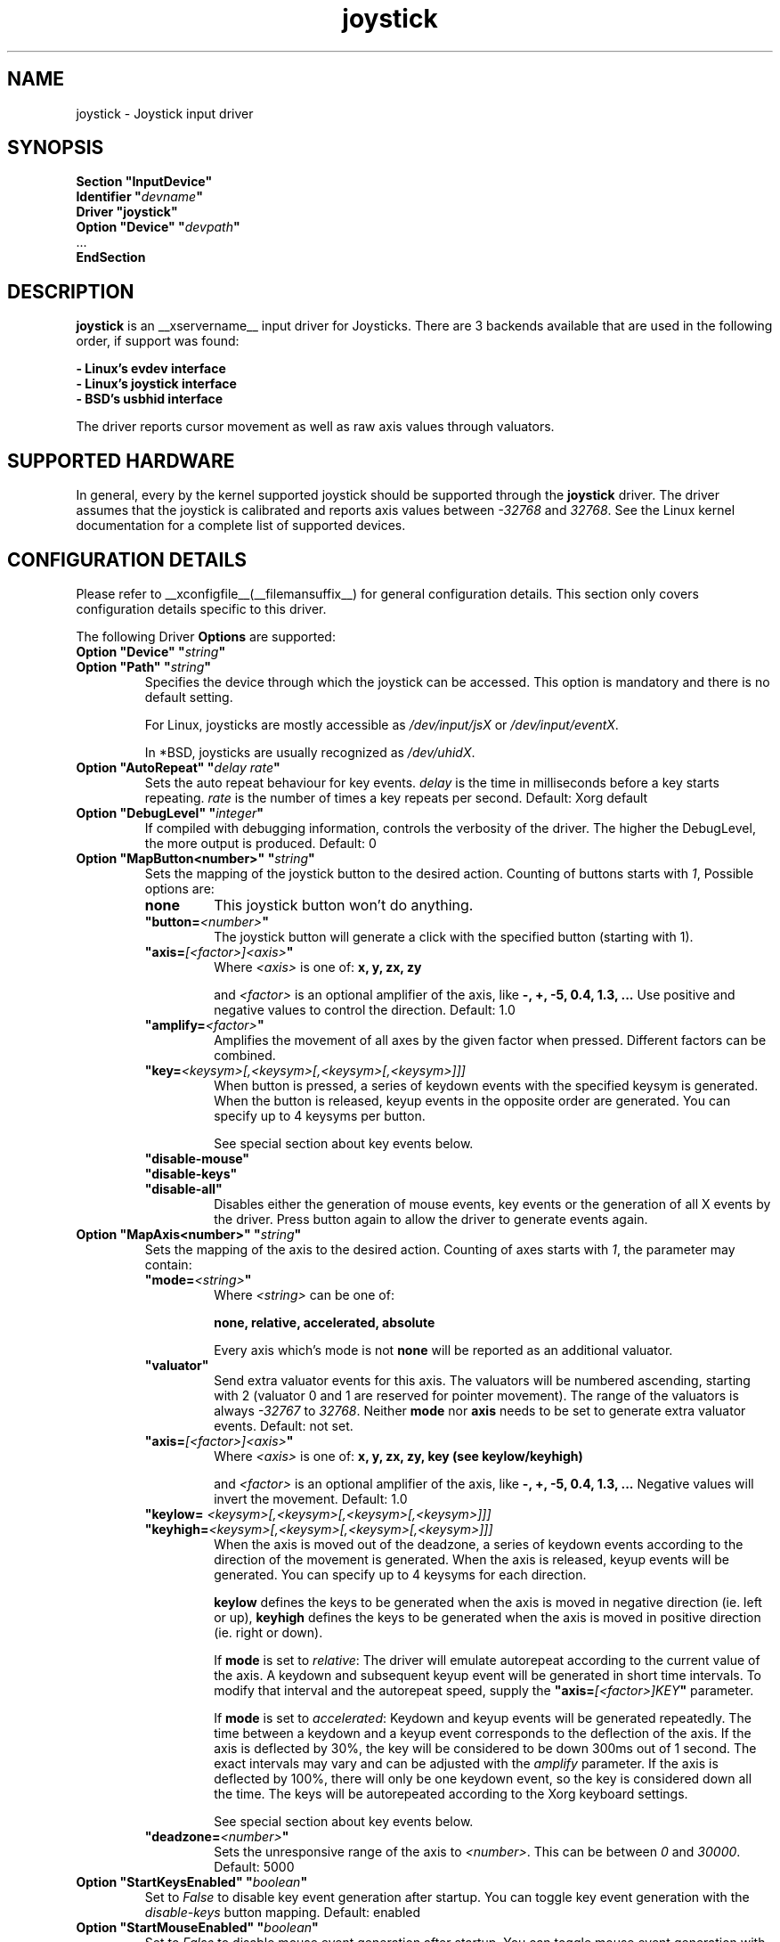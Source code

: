 .\" shorthand for double quote that works everywhere.
.ds q \N'34'
.TH joystick __drivermansuffix__ __vendorversion__
.SH NAME
joystick \- Joystick input driver
.SH SYNOPSIS
.nf
.B "Section \*qInputDevice\*q"
.BI "  Identifier \*q" devname \*q
.B  "  Driver \*qjoystick\*q"
.BI "  Option \*qDevice\*q   \*q" devpath \*q
\ \ ...
.B EndSection
.fi
.SH DESCRIPTION
.B joystick
is an __xservername__ input driver for Joysticks. There are 3 backends available that are used in the following order, if support was found:

.nf
.B - Linux's evdev interface
.B - Linux's joystick interface
.B - BSD's usbhid interface
.fi

The driver reports cursor movement
as well as raw axis values through valuators. 

.SH SUPPORTED HARDWARE
In general, every by the kernel supported joystick should be supported through the
.B joystick
driver. The driver assumes that the joystick is calibrated and reports axis values
between 
.IR "-32768 " and " 32768" .
See the Linux kernel documentation for a complete list of supported devices. 

.SH CONFIGURATION DETAILS
Please refer to __xconfigfile__(__filemansuffix__) for general configuration
details.  This section only covers configuration details specific to this
driver.
.PP
The following Driver
.B Options
are supported:
.TP 7
.BI "Option \*qDevice\*q \*q" string \*q
.TP 7
.BI "Option \*qPath\*q \*q" string \*q
Specifies the device through which the joystick can be accessed. This option is mandatory and there is no default setting.

For Linux, joysticks are mostly accessible as
.IR /dev/input/jsX " or " /dev/input/eventX .

In *BSD, joysticks are usually recognized as 
.IR /dev/uhidX .
.TP 7
.BI "Option \*qAutoRepeat\*q \*q" "delay rate" \*q
Sets the auto repeat behaviour for key events.
.I delay
is the time in milliseconds before a key starts repeating.
.I rate
is the number of times a key repeats per second.  Default: Xorg default
.TP 7
.BI "Option \*qDebugLevel\*q \*q" integer \*q
If compiled with debugging information, controls the verbosity of the driver.
The higher the DebugLevel, the more output is produced.
Default: 0
.TP 7
.BI "Option \*qMapButton<number>\*q \*q" string \*q
Sets the mapping of the joystick button to the desired action. Counting of buttons starts with 
.IR 1 ,
Possible options are:
.RS 7
.TP 7
.B "none"
This joystick button won't do anything.
.TP 7
.BI "\*qbutton="<number> \*q
The joystick button will generate a click with the specified button (starting with 1).
.TP 7
.BI "\*qaxis="[<factor>]<axis> \*q
Where
.I <axis>
is one of:
.B x, y, zx, zy

and 
.I <factor>
is an optional amplifier of the axis, like
.B -, +, -5, 0.4, 1.3, ...
Use positive and negative values to control the direction. Default: 1.0
.TP 7
.BI "\*qamplify="<factor> \*q
Amplifies the movement of all axes by the given factor when pressed. Different
factors can be combined.
.TP 7
.BI "\*qkey="<keysym>[,<keysym>[,<keysym>[,<keysym>]]]
When button is pressed, a series of keydown events with the specified keysym is
generated. When the button is released, keyup events in the opposite
order are generated. You can specify up to 4 keysyms per button.

See special section about key events below.
.TP 7
.B "\*qdisable-mouse\*q"
.TP 7
.B "\*qdisable-keys\*q"
.TP 7
.B "\*qdisable-all\*q"
Disables either the generation of mouse events, key events or the generation of
all X events by the driver. Press button again to allow the driver to generate 
events again.
.RE
.PP
.TP 7
.BI "Option \*qMapAxis<number>\*q \*q" string \*q
Sets the mapping of the axis to the desired action. Counting of axes starts with
.IR 1 ,
the parameter may contain:
.RS 7
.TP 7
.BI "\*qmode="<string> \*q
Where
.I <string>
can be one of:

.B none, relative, accelerated, absolute

Every axis which's mode is not
.B none
will be reported as an additional valuator.
.TP 7
.B \*qvaluator\*q
Send extra valuator events for this axis. The valuators will be numbered ascending, starting with 2 (valuator 0 and 1 are reserved for pointer movement). The range of the valuators is always 
.IR -32767 " to " 32768 .
Neither
.B mode
nor
.B axis
needs to be set to generate extra valuator events.
Default: not set.
.TP 7
.BI "\*qaxis="[<factor>]<axis> \*q
Where
.I <axis>
is one of:
.B x, y, zx, zy, key (see keylow/keyhigh)

and 
.I <factor>
is an optional amplifier of the axis, like
.B -, +, -5, 0.4, 1.3, ...
Negative values will invert the movement. Default: 1.0
.TP 7
.BI "\*qkeylow= "<keysym>[,<keysym>[,<keysym>[,<keysym>]]]
.TP 7
.BI "\*qkeyhigh="<keysym>[,<keysym>[,<keysym>[,<keysym>]]]
When the axis is moved out of the deadzone, a series of keydown events according 
to the direction of the movement is generated. When the axis is released, keyup 
events will be generated. You can specify up to 4 keysyms for each direction. 

.B keylow
defines the keys to be generated when the axis is moved in negative direction (ie. left or up),
.B keyhigh
defines the keys to be generated when the axis is moved in positive direction (ie. right or down).

If 
.B mode
is set to 
.IR relative :
The driver will emulate autorepeat according to the current value of the axis. A keydown and subsequent keyup event will be generated in short time intervals. To modify that interval and the autorepeat speed, supply the
.BI "\*qaxis="[<factor>]KEY \*q
parameter.

If 
.B mode
is set to 
.IR accelerated :
Keydown and keyup events will be generated repeatedly. The time between a keydown and a keyup event corresponds to the deflection of the axis.
If the axis is deflected by 30%, the key will be considered to be down 300ms out of 1 second. The exact intervals may vary and can be adjusted with the
.I amplify
parameter. If the axis is deflected by 100%, there will only be one keydown event, so the key is considered down all the time.
The keys will be autorepeated according to the Xorg keyboard settings.

See special section about key events below.
.TP 7
.BI "\*qdeadzone="<number> \*q
Sets the unresponsive range of the axis to
.IR <number> .
This can be between
.IR "0" " and " "30000" .
Default: 5000
.RE
.PP
.TP 7
.BI "Option \*qStartKeysEnabled\*q \*q" "boolean" \*q
Set to
.I False
to disable key event generation after startup. You can toggle key event generation with the 
.I disable-keys
button mapping. Default: enabled
.TP 7
.BI "Option \*qStartMouseEnabled\*q \*q" "boolean" \*q
Set to
.I False
to disable mouse event generation after startup. You can toggle mouse event generation with the 
.I disable-mouse
button mapping. Default: enabled
.RE
.PP


.SH "DEFAULT CONFIGURATION"
The default configuration is as follows:

.nf
.BI "  Option \*qDebugLevel\*q        \*q" 0 \*q
.BI "  Option \*qStartKeysEnabled\*q  \*q" True \*q
.BI "  Option \*qStartMouseEnabled\*q \*q" True \*q
.BI "  Option \*qMapButton1\*q        \*q" button=1 \*q
.BI "  Option \*qMapButton2\*q        \*q" button=2 \*q
.BI "  Option \*qMapButton3\*q        \*q" button=3 \*q
.BI "  Option \*qMapButton4\*q        \*q" none \*q
\ \ ...
.BI "  Option \*qMapAxis1\*q          \*q" "mode=relative    axis=+1x  deadzone=5000" \*q
.BI "  Option \*qMapAxis2\*q          \*q" "mode=relative    axis=+1y  deadzone=5000" \*q
.BI "  Option \*qMapAxis3\*q          \*q" "mode=relative    axis=+1zx deadzone=5000" \*q
.BI "  Option \*qMapAxis4\*q          \*q" "mode=relative    axis=+1zy deadzone=5000" \*q
.BI "  Option \*qMapAxis5\*q          \*q" "mode=accelerated axis=+1x  deadzone=5000" \*q
.BI "  Option \*qMapAxis6\*q          \*q" "mode=accelerated axis=+1y  deadzone=5000" \*q
.BI "  Option \*qMapAxis7\*q          \*q" "mode=none" \*q
\ \ ...
.fi

.SH "ACCELERATED AXIS CONFIGURATION"
.B Accelerated
mode should be selected, if the axis is a
.IR pad ,
which reports only three states: negative, center, positive. It will produce a smooth acceleration of the movement
when the axis is deflected. The speed will be affected by the factor of the axis, but not the acceleration speed.

This example will set up the axis as scrolling vertically inverted, which half of the speed:
.nf
.BI "  Option \*qMapAxis1\*q     \*q" "mode=accelerated axis=-0.5zy" \*q
.fi

This example maps four buttons to the four half axes, so you can use them like a pad. The movement will get half
the normal speed:
.nf
.BI "  Option \*qMapButton1\*q     \*q" "axis=+0.5x" \*q
.BI "  Option \*qMapButton2\*q     \*q" "axis=-0.5x" \*q
.BI "  Option \*qMapButton3\*q     \*q" "axis=+0.5y" \*q
.BI "  Option \*qMapButton4\*q     \*q" "axis=-0.5y" \*q
.fi

.SH "ABSOLUTE AXIS CONFIGURATION"
With the
.B absolute
axis mode, the position of the cursor will be fixed to the position, according to the deflection of the axis.
This fixed position is calculated around the previous position of the cursor. You can specify the range in pixels,
the cursor can move. The default range is the
.I width
of the screen, when mapped to the x-axis and the
.I height
of the screen, when mapped to the y-axis. This mode can be combines with the other modes without problems. 

In this example the first axis gets a range from left to the right of the screen. The second axis gets a
total range of 200 pixels, 100 to the top and 100 to the bottom:
.nf 
.BI "  Option \*qMapAxis1\*q     \*q" "mode=absolute axis=x" \*q
.BI "  Option \*qMapAxis2\*q     \*q" "mode=absolute axis=200y" \*q
.fi

.SH "GENERATING KEY EVENTS"
Providing a \*qkey=<keysym>[,<keysym>[...]]\*q option will generate X Events with the specified keysyms
when the joystick button is pressed or the axis changed it's position. When the button/axis is released, the keys are released in the reverse order.

The keysym parameter can be defined as a numerical value, which can be looked up in the file
.IR /usr/include/X11/keysymdef.h ,
or as the symbolic identifier (case sensitive, without the leading XK_).

You can specify up to 4 keysyms per joystick button/axis, which is useful to use modificators. Make sure you use the modificators
that are necessary to get a certain keysym.

Examples:
.nf
.BI "  Option \*qMapButton1\*q     \*q" "key=0xffe9,0xff09" \*q
.BI "  Option \*qMapButton1\*q     \*q" "key=Alt_L,Tab" \*q
.fi
will generate
.I "Alt_L+Tab"
when the button is pressed.

.nf
.BI "  Option \*qMapButton1\*q     \*q" "key=0xffe1,0x0064" \*q
.BI "  Option \*qMapButton1\*q     \*q" "key=Shift_L,d" \*q
.fi
will generate an uppercase 
.IR d .

.nf
.BI "  Option \*qMapButton1\*q     \*q" "key=0x0020" \*q
.BI "  Option \*qMapButton1\*q     \*q" "key=32" \*q
.BI "  Option \*qMapButton1\*q     \*q" "key=space" \*q
.fi
is for the  
.IR "space " key.

.nf
.BI "  Option  \*qMapAxis1\*q      \*q" "mode=relative    keylow=Left keyhigh=Right axis=0.5key" \*q
.BI "  Option  \*qMapAxis2\*q      \*q" "mode=relative    keylow=Up   keyhigh=Down" \*q
.BI "  Option  \*qMapAxis3\*q      \*q" "mode=accelerated keylow=Left keyhigh=Right" \*q
.BI "  Option  \*qMapAxis4\*q      \*q" "mode=accelerated keylow=Up   keyhigh=Down" \*q
.fi
will map the first and third axis to the arrow keys
.IR left " and " right
and the second and fourth axis to the arrow keys
.IR up " and " down .
The keys for the first two axes will be generated in an interval according to the value of the axis. The autorepeat speed of the first axis will be half the speed of that of the second axis.
The keys for the third and fourth axis are generated once when the axis moves out of the deadzone and when it moves back into the deadzone. X.Org will autorepeat those keys according to current keyboard settings.

.SH "NOTES"
The driver does not do hotplugging on it's own. The joystick needs to be plugged in when the driver is loaded.
If the joystick is unplugged, the device will be automatically deactivated.
.P
There is an example hal policy in
.I ${sourcecode}/config/50-x11-input-joystick.fdi
which will take care of hotplugging. Place it in
.I /etc/hal/fdi/policy 
and customize it to your needs. Pass custom options to the driver using x11_options properties. This requires xorg-server-1.5 or 
higher.
.P
Make sure you add the 
.I \*qSendCoreEvents\*q
keyword to the device entry of your
.B ServerLayout
section of the 
.I xorg.conf
file, otherwise the device won't report core pointer and core key events.

Example: 
.nf
.BI "    InputDevice     " "\*qJoystick1\*q     \*qSendCoreEvents\*q"
.fi


.SH "SEE ALSO"
__xservername__(__appmansuffix__), __xconfigfile__(__filemansuffix__), Xserver(__appmansuffix__), X(__miscmansuffix__), xmodmap(1)
.SH AUTHORS
Sascha Hlusiak (2007-2008),
.fi
Frederic Lepied (1995-1999)
